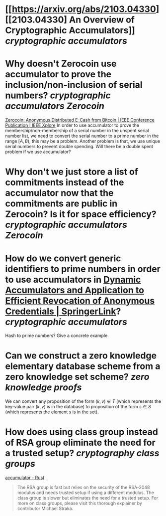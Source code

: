 * [[https://arxiv.org/abs/2103.04330][[2103.04330] An Overview of Cryptographic Accumulators]] [[cryptographic accumulators]]
* Why doesn't Zerocoin use accumulator to prove the inclusion/non-inclusion of serial numbers? [[cryptographic accumulators]] [[Zerocoin]]
[[https://ieeexplore.ieee.org/abstract/document/6547123][Zerocoin: Anonymous Distributed E-Cash from Bitcoin | IEEE Conference Publication | IEEE Xplore]]
In order to use accumulator to prove the membership/non-membership of a serial number in the unspent serial number list, we need to convert the serial number to a prime number in the range \( [A, B) \), this may be a problem. Another problem is that, we use unique serial numbers to prevent double spending. Will there be a double spent problem if we use accumulator?
* Why don't we just store a list of commitments instead of the accumulator now that the commitments are public in Zerocoin? Is it for space efficiency? [[cryptographic accumulators]] [[Zerocoin]]
* How do we convert generic identifiers to prime numbers in order to use accumulators in [[https://link.springer.com/chapter/10.1007/3-540-45708-9_5][Dynamic Accumulators and Application to Efficient Revocation of Anonymous Credentials | SpringerLink]]? [[cryptographic accumulators]]
Hash to prime numbers? Give a concrete example.
* Can we construct a zero knowledge elementary database scheme from a zero knowledge set scheme? [[zero knowledge proofs]]
We can convert any proposition of the form \( (k, v) \in T \) (which represents the key-value pair \( (k, v) \) is in the database) to proposition of the form \( s \in S \) (which represents the element \( s \) is in the set).
* How does using class group instead of RSA group eliminate the need for a trusted setup? [[cryptography]] [[class groups]]
[[https://cambrian.github.io/accumulator/docs/][accumulator - Rust]]
#+BEGIN_QUOTE
The RSA group is fast but relies on the security of the RSA-2048 modulus and needs trusted setup if using a different modulus. The class group is slower but eliminates the need for a trusted setup. For more on class groups, please visit this thorough explainer by contributor Michael Straka.
#+END_QUOTE
